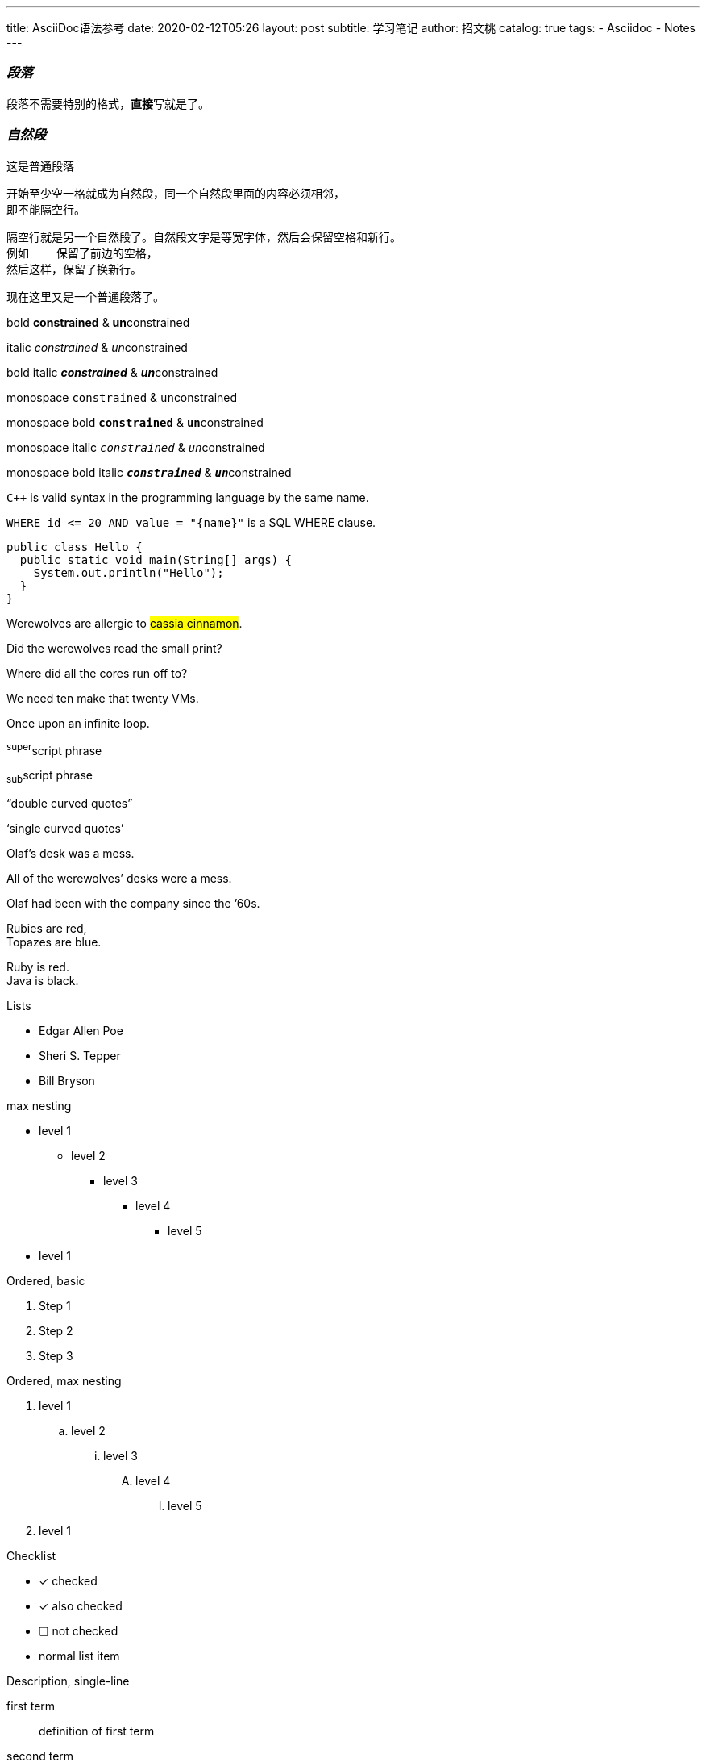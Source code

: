 ---
title:      AsciiDoc语法参考
date:       2020-02-12T05:26
layout:     post
subtitle:   学习笔记
author:     招文桃
catalog:    true
tags:
  - Asciidoc
  - Notes
---

=== _段落_
[.lead]
段落不需要特别的格式，**直接**写就是了。

=== _自然段_
这是普通段落

 开始至少空一格就成为自然段，同一个自然段里面的内容必须相邻，
 即不能隔空行。

 隔空行就是另一个自然段了。自然段文字是等宽字体，然后会保留空格和新行。
 例如    保留了前边的空格，
 然后这样，保留了换新行。

现在这里又是一个普通段落了。

//more

bold *constrained* & **un**constrained

italic _constrained_ & __un__constrained

bold italic *_constrained_* & **__un__**constrained

monospace `constrained` & ``un``constrained

monospace bold `*constrained*` & ``**un**``constrained

monospace italic `_constrained_` & ``__un__``constrained

monospace bold italic `*_constrained_*` & ``**__un__**``constrained


`{cpp}` is valid syntax in the programming language by the same name.

`+WHERE id <= 20 AND value = "{name}"+` is a SQL WHERE clause.

[source,java]
public class Hello {
  public static void main(String[] args) {
    System.out.println("Hello");
  }
}


Werewolves are allergic to #cassia cinnamon#.

Did the werewolves read the [.small]#small print#?

Where did all the [.underline]#cores# run off to?

We need [.line-through]#ten# make that twenty VMs.

[.big]##O##nce upon an infinite loop.

^super^script phrase

~sub~script phrase

"`double curved quotes`"

'`single curved quotes`'

Olaf's desk was a mess.

All of the werewolves`' desks were a mess.

Olaf had been with the company since the `'60s.

Rubies are red, +
Topazes are blue.

[%hardbreaks]
Ruby is red.
Java is black.

<<<

Lists

* Edgar Allen Poe
* Sheri S. Tepper
* Bill Bryson

max nesting 

* level 1
** level 2
*** level 3
**** level 4
***** level 5
* level 1

[%hardbreaks]
Ordered, basic

. Step 1
. Step 2
. Step 3

Ordered, max nesting

. level 1
.. level 2
... level 3
.... level 4
..... level 5
. level 1

Checklist

* [*] checked
* [x] also checked
* [ ] not checked
*     normal list item

Description, single-line

first term:: definition of first term
second term:: definition of second term

Description, multi-line

first term::
definition of first term
second term::
definition of second term


Q & A
[qanda]
What is Asciidoctor?::
  An implementation of the AsciiDoc processor in Ruby.
What is the answer to the Ultimate Question?:: 42

Complex content in outline lists

* Every list item has at least one paragraph of content,
  which may be wrapped, even using a hanging indent.
+
Additional paragraphs or blocks are adjoined by putting
a list continuation on a line adjacent to both blocks.
+
list continuation:: a plus sign (`{plus}`) on a line by itself

* A literal paragraph does not require a list continuation.

 $ gem install asciidoctor

* AsciiDoc lists may contain any complex content.
+
[cols="2", options="header"]
|===
|Application
|Language

|AsciiDoc
|Python

|Asciidoctor
|Ruby
|===

超链接

https://asciidoctor.org - automatic!

https://asciidoctor.org[Asciidoctor]

https://github.com/asciidoctor[Asciidoctor @ *GitHub*]

https://discuss.asciidoctor.org[Discuss Asciidoctor,role=external,window=_blank]

https://discuss.asciidoctor.org[Discuss Asciidoctor^]

https://example.org["Google, Yahoo, Bing^",role=teal]


See <<自然段>> to learn how to write paragraphs.

Learn how to organize the document into <<section-titles,sections>>.

图片


image::https://asciidoctor.org/images/octocat.jpg[GitHub mascot]

UI Macro

|===
|Shortcut |Purpose

|kbd:[F11]
|Toggle fullscreen

|kbd:[Ctrl+T]
|Open a new tab

|kbd:[Ctrl+Shift+N]
|New incognito window

|kbd:[\ ]
|Used to escape characters

|kbd:[Ctrl+\]]
|Jump to keyword

|kbd:[Ctrl + +]
|Increase zoom
|===


++++
<p>
Content in a passthrough block is passed to the output unprocessed.
That means you can include raw HTML, like this embedded Gist:
</p>

<script src="https://gist.github.com/mojavelinux/5333524.js">
</script>
++++


[quote, Abraham Lincoln, Address delivered at the dedication of the Cemetery at Gettysburg]
____
Four score and seven years ago our fathers brought forth
on this continent a new nation...
____

[quote, Albert Einstein]
A person who never made a mistake never tried anything new.

____
A person who never made a mistake never tried anything new.
____

[quote, Charles Lutwidge Dodgson, 'Mathematician and author, also known as https://en.wikipedia.org/wiki/Lewis_Carroll[Lewis Carroll]']
____
If you don't know where you are going, any road will get you there.
____

.AsciiDoc history
****
AsciiDoc was first released in Nov 2002 by Stuart Rackham.
It was designed from the start to be a shorthand syntax
for producing professional documents like DocBook and LaTeX.
****

.Sample document
====
Here's a sample AsciiDoc document:

[listing]
....
= Title of Document
Doc Writer
:toc:

This guide provides...
....

The document header is useful, but not required.
====


[NOTE]
====
An admonition block may contain complex content.

.A list
- one
- two
- three

Another paragraph.
====


----
line of code  // <1>
line of code  # <2>
line of code  ;; <3>
line of code  <!--4-->
----
<1> A callout behind a line comment for C-style languages.
<2> A callout behind a line comment for Ruby, Python, Perl, etc.
<3> A callout behind a line comment for Clojure.
<4> A callout behind a line comment for XML or SGML languages like HTML.


[source,xml]
----
<section>
  <title>Section Title</title> <!--1-->
</section>
----
<1> The section title is required.



==== 插入视频
video::67480300[vimeo]


.Table Title
|===
|Name of Column 1 |Name of Column 2 |Name of Column 3 

|Cell in column 1, row 1
|Cell in column 2, row 1
|Cell in column 3, row 1

|Cell in column 1, row 2
|Cell in column 2, row 2
|Cell in column 3, row 2
|===

[%header,format=csv]
|===
Artist,Track,Genre
Baauer,Harlem Shake,Hip Hop
The Lumineers,Ho Hey,Folk Rock
|===

,===
Artist,Track,Genre

Baauer,Harlem Shake,Hip Hop
,===


[cols="e,m,^,>s", width="25%"]
|===
|1 >s|2 |3 |4
^|5 2.2+^.^|6 .3+<.>m|7
^|8
|9 2+>|10
|===

To save the file, select menu:File[Save].

Select menu:View[Zoom > Reset] to reset the zoom level to the default setting.

